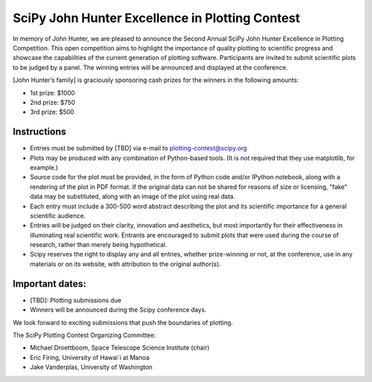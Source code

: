 SciPy John Hunter Excellence in Plotting Contest
================================================

In memory of John Hunter, we are pleased to announce the Second Annual
SciPy John Hunter Excellence in Plotting Competition.  This open
competition aims to highlight the importance of quality plotting to
scientific progress and showcase the capabilities of the current
generation of plotting software.  Participants are invited to submit
scientific plots to be judged by a panel.  The winning entries will be
announced and displayed at the conference.

[John Hunter’s family] is graciously sponsoring cash prizes for the
winners in the following amounts:

* 1st prize: $1000
* 2nd prize: $750
* 3rd prize: $500

Instructions
------------

* Entries must be submitted by [TBD] via e-mail to
  plotting-contest@scipy.org

* Plots may be produced with any combination of Python-based
  tools. (It is not required that they use matplotlib, for example.)

* Source code for the plot must be provided, in the form of Python
  code and/or IPython notebook, along with a rendering of the plot in
  PDF format.  If the original data can not be shared for reasons of
  size or licensing, "fake" data may be substituted, along with an
  image of the plot using real data.

* Each entry must include a 300-500 word abstract describing the plot
  and its scientific importance for a general scientific audience.

* Entries will be judged on their clarity, innovation and aesthetics,
  but most importantly for their effectiveness in illuminating real
  scientific work.  Entrants are encouraged to submit plots that were
  used during the course of research, rather than merely being
  hypothetical.

* Scipy reserves the right to display any and all entries, whether
  prize-winning or not, at the conference, use in any materials or on
  its website, with attribution to the original author(s).

Important dates:
----------------

* [TBD]: Plotting submissions due

* Winners will be announced during the Scipy conference days.

We look forward to exciting submissions that push the boundaries of
plotting.

The SciPy Plotting Contest Organizing Committee:

* Michael Droettboom, Space Telescope Science Institute (chair)
* Eric Firing, University of Hawai`i at Manoa
* Jake Vanderplas, University of Washington
